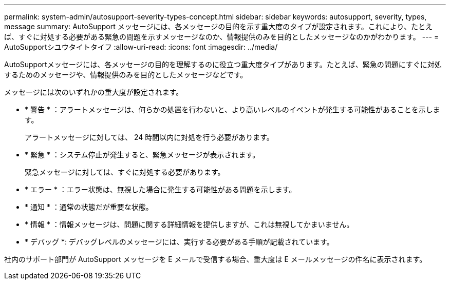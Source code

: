---
permalink: system-admin/autosupport-severity-types-concept.html 
sidebar: sidebar 
keywords: autosupport, severity, types, message 
summary: AutoSupport メッセージには、各メッセージの目的を示す重大度のタイプが設定されます。これにより、たとえば、すぐに対処する必要がある緊急の問題を示すメッセージなのか、情報提供のみを目的としたメッセージなのかがわかります。 
---
= AutoSupportシユウタイトタイフ
:allow-uri-read: 
:icons: font
:imagesdir: ../media/


[role="lead"]
AutoSupportメッセージには、各メッセージの目的を理解するのに役立つ重大度タイプがあります。たとえば、緊急の問題にすぐに対処するためのメッセージや、情報提供のみを目的としたメッセージなどです。

メッセージには次のいずれかの重大度が設定されます。

* * 警告 * ：アラートメッセージは、何らかの処置を行わないと、より高いレベルのイベントが発生する可能性があることを示します。
+
アラートメッセージに対しては、 24 時間以内に対処を行う必要があります。

* * 緊急 * ：システム停止が発生すると、緊急メッセージが表示されます。
+
緊急メッセージに対しては、すぐに対処する必要があります。

* * エラー * ：エラー状態は、無視した場合に発生する可能性がある問題を示します。
* * 通知 * ：通常の状態だが重要な状態。
* * 情報 * ：情報メッセージは、問題に関する詳細情報を提供しますが、これは無視してかまいません。
* * デバッグ *: デバッグレベルのメッセージには、実行する必要がある手順が記載されています。


社内のサポート部門が AutoSupport メッセージを E メールで受信する場合、重大度は E メールメッセージの件名に表示されます。
